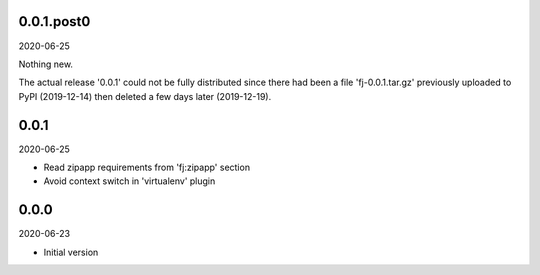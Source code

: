 ..


.. Keep the current version number on line number 5
0.0.1.post0
===========

2020-06-25

Nothing new.

The actual release '0.0.1' could not be fully distributed since there had been
a file 'fj-0.0.1.tar.gz' previously uploaded to PyPI (2019-12-14) then deleted
a few days later (2019-12-19).


0.0.1
=====

2020-06-25

* Read zipapp requirements from 'fj:zipapp' section
* Avoid context switch in 'virtualenv' plugin


0.0.0
=====

2020-06-23

* Initial version


.. EOF
